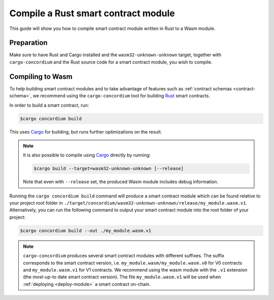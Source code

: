 .. _Rust: https://www.rust-lang.org/
.. _Cargo: https://doc.rust-lang.org/cargo/
.. _rust-analyzer: https://github.com/rust-analyzer/rust-analyzer

.. _compile-module:

====================================
Compile a Rust smart contract module
====================================

This guide will show you how to compile smart contract module written in Rust to
a Wasm module.

Preparation
===========

Make sure to have Rust and Cargo installed and the ``wasm32-unknown-unknown``
target, together with ``cargo-concordium`` and the Rust source code for a smart
contract module, you wish to compile.

.. seealso::

   For instructions on how to install the developer tools see
   :ref:`setup-tools`.

Compiling to Wasm
=================

To help building smart contract modules and to take advantage of features
such as :ref:`contract schemas <contract-schema>`, we recommend using the
``cargo-concordium`` tool for building Rust_ smart contracts.

In order to build a smart contract, run:

.. code-block:: console

   $cargo concordium build

This uses Cargo_ for building, but runs further optimizations on the result.

.. seealso::

   For building the schema for a smart contract module, some :ref:`further
   preparation is required <build-schema>`.

.. note::

   It is also possible to compile using Cargo_ directly by running:

   .. code-block:: console

      $cargo build --target=wasm32-unknown-unknown [--release]

   Note that even with ``--release`` set, the produced Wasm module includes
   debug information.

Running the ``cargo concordium build`` command will produce a smart contract module which can be found
relative to your project root folder in ``./target/concordium/wasm32-unknown-unknown/release/my_module.wasm.v1``.
Alternatively, you can run the following command to output your smart contract module into the root folder of your project:

.. code-block:: console

   $cargo concordium build --out ./my_module.wasm.v1

.. note::

   ``cargo-concordium`` produces several smart contract modules with different suffixes. The suffix corresponds
   to the smart contract version, i.e. ``my_module.wasm/my_module.wasm.v0`` for V0 contracts and ``my_module.wasm.v1``
   for V1 contracts. We recommend using the wasm module with the ``.v1`` extension
   (the most-up-to date smart contract version).
   The file ``my_module.wasm.v1`` will be used when :ref:`deploying <deploy-module>` a smart contract on-chain.
